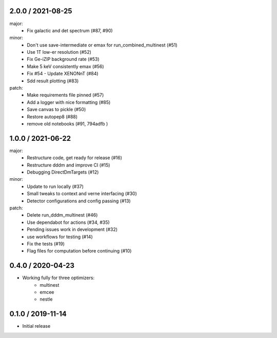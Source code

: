 .. :changelog:

2.0.0 / 2021-08-25
------------------
major:
 - Fix galactic and det spectrum (#87, #90)

minor:
 - Don't use save-intermediate or emax for run_combined_multinest (#51)
 -  Use 1T low-er resolution (#52)
 - Fix Ge-iZIP background rate (#53)
 - Make 5 keV consistently emax (#56)
 - Fix #54 - Update XENONnT (#84)
 - Sdd result plotting (#83)

patch:
 - Make requirements file pinned (#57)
 - Add a logger with nice formatting (#85)
 - Save canvas to pickle (#50)
 - Restore autopep8 (#88)
 - remove old notebooks (#91, 794adfb )


1.0.0 / 2021-06-22
------------------
major:
 - Restructure code, get ready for release (#16)
 - Restructure dddm and improve CI (#15)
 - Debugging DirectDmTargets (#12)

minor:
 - Update to run locally (#37)
 - Small tweaks to context and verne interfacing (#30)
 - Detector configurations and config passing (#13)

patch:
 - Delete run_dddm_multinest (#46)
 - Use dependabot for actions (#34, #35)
 - Pending issues work in development (#32)
 - use workflows for testing (#14)
 - Fix the tests (#19)
 - Flag files for computation before continuing (#10)

0.4.0 / 2020-04-23
------------------
- Working fully for three optimizers:
    - multinest
    - emcee
    - nestle

0.1.0 / 2019-11-14
------------------
- Initial release

